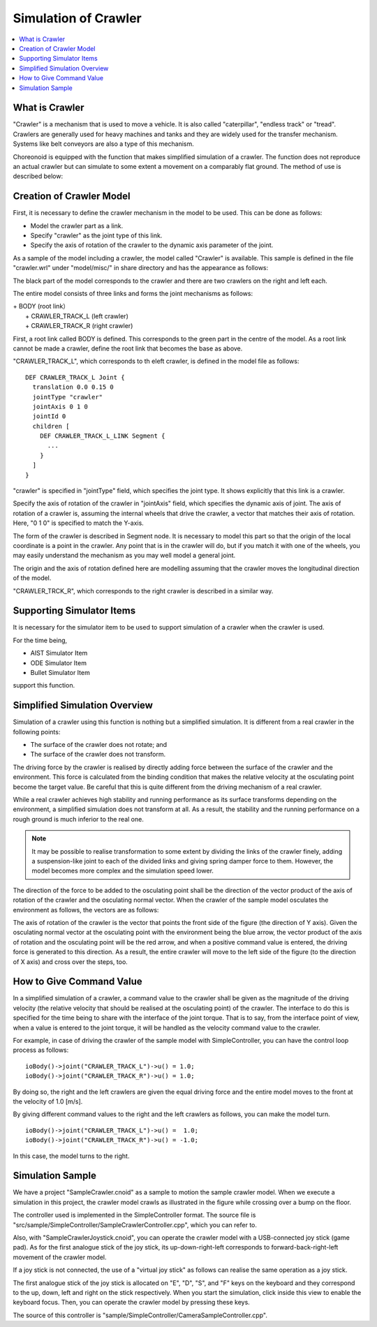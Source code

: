 
Simulation of Crawler
==========================

.. sectionauthor:: 中岡 慎一郎 <s.nakaoka@aist.go.jp>

.. contents:: 
   :local:

.. highlight:: cpp


What is Crawler
------------------

"Crawler" is a mechanism that is used to move a vehicle. It is also called "caterpillar", "endless track" or "tread". Crawlers are generally used for heavy machines and tanks and they are widely used for the transfer mechanism. Systems like belt conveyors are also a type of this mechanism.

Choreonoid is equipped with the function that makes simplified simulation of a crawler. The function does not reproduce an actual crawler but can simulate to some extent a movement on a comparably flat ground. The method of use is described below:

Creation of Crawler Model
----------------------------

First, it is necessary to define the crawler mechanism in the model to be used. This can be done as follows:

* Model the crawler part as a link.
* Specify "crawler" as the joint type of this link.
* Specify the axis of rotation of the crawler to the dynamic axis parameter of the joint.

As a sample of the model including a crawler, the model called "Crawler" is available. This sample is defined in the file "crawler.wrl" under "model/misc/" in share directory and has the appearance as follows:

.. image:: images/crawler-model.png

The black part of the model corresponds to the crawler and there are two crawlers on the right and left each.

The entire model consists of three links and forms the joint mechanisms as follows:

| + BODY (root link）
|   + CRAWLER_TRACK_L (left crawler)
|   + CRAWLER_TRACK_R (right crawler)

First, a root link called BODY is defined. This corresponds to the green part in the centre of the model. As a root link cannot be made a crawler, define the root link that becomes the base as above.

"CRAWLER_TRACK_L", which corresponds to th eleft crawler, is defined in the model file as follows: ::

 DEF CRAWLER_TRACK_L Joint {
   translation 0.0 0.15 0
   jointType "crawler"           
   jointAxis 0 1 0
   jointId 0
   children [
     DEF CRAWLER_TRACK_L_LINK Segment {
       ...
     }
   ]
 }

"crawler" is specified in "jointType" field, which specifies the joint type. It shows explicitly that this link is a crawler.

Specify the axis of rotation of the crawler in "jointAxis" field, which specifies the dynamic axis of joint. The axis of rotation of a crawler is, assuming the internal wheels that drive the crawler, a vector that matches their axis of rotation. Here, "0 1 0" is specified to match the Y-axis.

The form of the crawler is described in Segment node. It is necessary to model this part so that the origin of the local coordinate is a point in the crawler. Any point that is in the crawler will do, but if you match it with one of the wheels, you may easily understand the mechanism as you may well model a general joint.

The origin and the axis of rotation defined here are modelling assuming that the crawler moves the longitudinal direction of the model.

"CRAWLER_TRCK_R", which corresponds to the right crawler is described in a similar way.


Supporting Simulator Items
-------------------------------

It is necessary for the simulator item to be used to support simulation of a crawler when the crawler is used.

For the time being,

* AIST Simulator Item
* ODE Simulator Item
* Bullet Simulator Item

support this function.

Simplified Simulation Overview
------------------------------------

Simulation of a crawler using this function is nothing but a simplified simulation. It is different from a real crawler in the following points:

* The surface of the crawler does not rotate; and
* The surface of the crawler does not transform.

The driving force by the crawler is realised by directly adding force between the surface of the crawler and the environment. This force is calculated from the binding condition that makes the relative velocity at the osculating point become the target value. Be careful that this is quite different from the driving mechanism of a real crawler.

While a real crawler achieves high stability and running performance as its surface transforms depending on the environment, a simplified simulation does not transform at all. As a result, the stability and the running performance on a rough ground is much inferior to the real one.

.. note::  It may be possible to realise transformation to some extent by dividing the links of the crawler finely, adding a suspension-like joint to each of the divided links and giving spring damper force to them. However, the model becomes more complex and the simulation speed lower.

The direction of the force to be added to the osculating point shall be the direction of the vector product of the axis of rotation of the crawler and the osculating normal vector. When the crawler of the sample model osculates the environment as follows, the vectors are as follows:

.. image:: images/crawler-vectors.png

The axis of rotation of the crawler is the vector that points the front side of the figure (the direction of Y axis). Given the osculating normal vector at the osculating point with the environment being the blue arrow, the vector product of the axis of rotation and the osculating point will be the red arrow, and when a positive command value is entered, the driving force is generated to this direction. As a result, the entire crawler will move to the left side of the figure (to the direction of X axis) and cross over the steps, too.

How to Give Command Value
-------------------------------

In a simplified simulation of a crawler, a command value to the crawler shall be given as the magnitude of the driving velocity (the relative velocity that should be realised at the osculating point) of the crawler. The interface to do this is specified for the time being to share with the interface of the joint torque. That is to say, from the interface point of view, when a value is entered to the joint torque, it will be handled as the velocity command value to the crawler.

For example, in case of driving the crawler of the sample model with SimpleController, you can have the control loop process as follows: ::

 ioBody()->joint("CRAWLER_TRACK_L")->u() = 1.0;
 ioBody()->joint("CRAWLER_TRACK_R")->u() = 1.0;

By doing so, the right and the left crawlers are given the equal driving force and the entire model moves to the front at the velocity of 1.0 [m/s].

By giving different command values to the right and the left crawlers as follows, you can make the model turn. ::

 ioBody()->joint("CRAWLER_TRACK_L")->u() =  1.0;
 ioBody()->joint("CRAWLER_TRACK_R")->u() = -1.0;

In this case, the model turns to the right.


Simulation Sample
------------------------

We have a project "SampleCrawler.cnoid" as a sample to motion the sample crawler model. When we execute a simulation in this project, the crawler model crawls as illustrated in the figure while crossing over a bump on the floor.

.. image:: images/SampleCrawlerProject.png

The controller used is implemented in the SimpleController format. The source file is "src/sample/SimpleController/SampleCrawlerController.cpp", which you can refer to.

Also, with "SampleCrawlerJoystick.cnoid", you can operate the crawler model with a USB-connected joy stick (game pad). As for the first analogue stick of the joy stick, its up-down-right-left corresponds to forward-back-right-left movement of the crawler model.

If a joy stick is not connected, the use of a "virtual joy stick" as follows can realise the same operation as a joy stick.

.. image:: images/VirtualJoystickView.png

The first analogue stick of the joy stick is allocated on "E", "D", "S", and "F" keys on the keyboard and they correspond to the up, down, left and right on the stick respectively. When you start the simulation, click inside this view to enable the keyboard focus. Then, you can operate the crawler model by pressing these keys.

The source of this controller is "sample/SimpleController/CameraSampleController.cpp".


